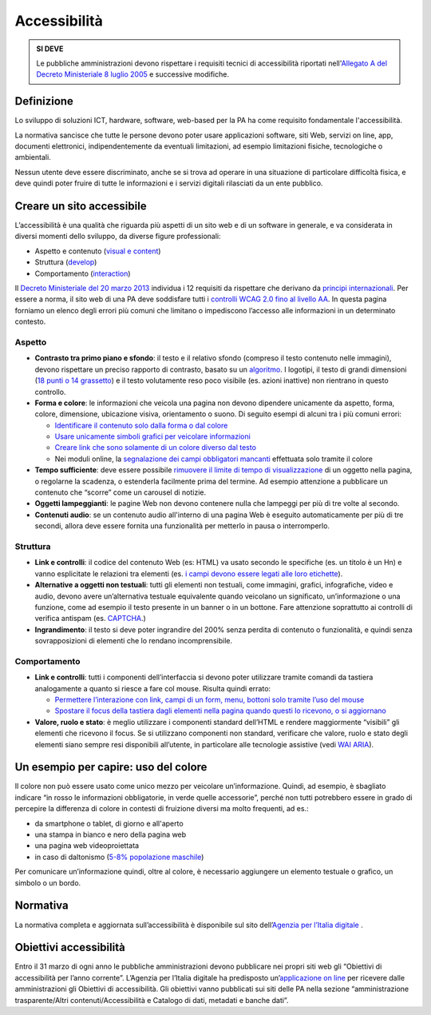 Accessibilità
-------------

.. admonition:: SI DEVE

   Le pubbliche amministrazioni devono rispettare i requisiti
   tecnici di accessibilità riportati nell'`Allegato A del Decreto
   Ministeriale 8 luglio 2005 <http://www.agid.gov.it/dm-8-luglio-2005-allegato-A>`__
   e successive modifiche.

Definizione
~~~~~~~~~~~

Lo sviluppo di soluzioni ICT, hardware, software, web-based per la PA ha
come requisito fondamentale l'accessibilità.

La normativa sancisce che tutte le persone devono poter usare
applicazioni software, siti Web, servizi on line, app, documenti
elettronici, indipendentemente da eventuali limitazioni, ad esempio
limitazioni fisiche, tecnologiche o ambientali.

Nessun utente deve essere discriminato, anche se si trova ad operare in
una situazione di particolare difficoltà fisica, e deve quindi poter
fruire di tutte le informazioni e i servizi digitali rilasciati da un
ente pubblico.

Creare un sito accessibile
~~~~~~~~~~~~~~~~~~~~~~~~~~

L’accessibilità è una qualità che riguarda più aspetti di un sito web e
di un software in generale, e va considerata in diversi momenti dello
sviluppo, da diverse figure professionali:

-  Aspetto e contenuto (`visual e content <https://www.w3.org/WAI/WCAG20/quickref/?currentsidebar=%23col_customize&levels=aaa&techniques=advisory>`__)
-  Struttura (`develop <https://www.w3.org/WAI/WCAG20/quickref/?currentsidebar=%23col_customize&levels=aaa&techniques=advisory>`__)
-  Comportamento (`interaction <https://www.w3.org/WAI/WCAG20/quickref/?currentsidebar=%23col_customize&levels=aaa&techniques=advisory>`__)

Il `Decreto Ministeriale del 20 marzo 2013 <http://www.agid.gov.it/dm-8-luglio-2005-allegato-A>`__
individua i 12 requisiti da rispettare che derivano da `principi internazionali
<https://www.w3.org/TR/WCAG20/>`__. Per essere a norma,
il sito web di una PA deve soddisfare tutti i `controlli WCAG 2.0 fino al
livello AA <https://www.w3.org/WAI/WCAG20/quickref/?currentsidebar=%23col_customize&levels=aaa>`__.
In questa pagina forniamo un elenco degli errori più comuni
che limitano o impediscono l’accesso alle informazioni in un determinato
contesto.

Aspetto
^^^^^^^

-  **Contrasto tra primo piano e sfondo**: il testo e il relativo sfondo
   (compreso il testo contenuto nelle immagini), devono rispettare un
   preciso rapporto di contrasto, basato su un `algoritmo <https://www.w3.org/TR/UNDERSTANDING-WCAG20/visual-audio-contrast-contrast.html#visual-audio-contrast-contrast-resources-head>`__. I logotipi, il testo di grandi dimensioni (`18 punti
   o 14 grassetto <https://www.w3.org/TR/UNDERSTANDING-WCAG20/visual-audio-contrast-contrast.html#larger-scaledef>`__)
   e il testo volutamente reso poco visibile (es. azioni
   inattive) non rientrano in questo controllo.
-  **Forma e colore**: le informazioni che veicola una pagina non devono
   dipendere unicamente da aspetto, forma, colore, dimensione,
   ubicazione visiva, orientamento o suono. Di seguito esempi di alcuni
   tra i più comuni errori:
   
   -  `Identificare il contenuto solo dalla forma o dal colore
      <https://www.w3.org/TR/WCAG20-TECHS/F14.html>`__
   -  `Usare unicamente simboli grafici per veicolare informazioni
      <https://www.w3.org/TR/WCAG20-TECHS/F26.html>`__
   -  `Creare link che sono solamente di un colore diverso dal testo
      <https://www.w3.org/TR/WCAG20-TECHS/F73.html>`__
   -  Nei moduli online, la `segnalazione dei campi obbligatori mancanti
      <https://www.w3.org/TR/WCAG20-TECHS/F81.html>`__
      effettuata solo tramite il colore

-  **Tempo sufficiente**: deve essere possibile `rimuovere il limite di tempo
   di visualizzazione <https://www.w3.org/TR/WCAG20-TECHS/F16.html>`__ di un oggetto nella pagina, o regolarne la
   scadenza, o estenderla facilmente prima del termine. Ad esempio 
   attenzione a pubblicare un contenuto che “scorre” come un carousel di
   notizie.
-  **Oggetti lampeggianti**: le pagine Web non devono contenere nulla che
   lampeggi per più di tre volte al secondo.
-  **Contenuti audio**: se un contenuto audio all'interno di una pagina Web
   è eseguito automaticamente per più di tre secondi, allora deve essere
   fornita una funzionalità per metterlo in pausa o interromperlo.

Struttura
^^^^^^^^^

-  **Link e controlli**: il codice del contenuto Web (es: HTML) va usato
   secondo le specifiche (es. un titolo è un Hn) e vanno esplicitate le
   relazioni tra elementi (es. `i campi devono essere legati alle loro
   etichette <https://www.w3.org/TR/WCAG20-TECHS/H44.html>`__).
-  **Alternative a oggetti non testuali**: tutti gli elementi non testuali,
   come immagini, grafici, infografiche, video e audio, devono avere
   un’alternativa testuale equivalente quando veicolano un significato,
   un’informazione o una funzione, come ad esempio il testo presente in
   un banner o in un bottone. Fare attenzione soprattutto ai controlli
   di verifica antispam (es. `CAPTCHA <https://www.w3.org/TR/WCAG20/#CAPTCHAdef>`__.)
-  **Ingrandimento**: il testo si deve poter ingrandire del 200% senza
   perdita di contenuto o funzionalità, e quindi senza sovrapposizioni
   di elementi che lo rendano incomprensibile.

Comportamento
^^^^^^^^^^^^^

-  **Link e controlli**: tutti i componenti dell’interfaccia si devono poter
   utilizzare tramite comandi da tastiera analogamente a quanto si
   riesce a fare col mouse. Risulta quindi errato:
   
   -  `Permettere l’interazione con link, campi di un form, menu, bottoni
      solo tramite l’uso del mouse
      <https://www.w3.org/TR/WCAG20-TECHS/F54.html>`__
   -  `Spostare il focus della tastiera dagli elementi nella pagina quando
      questi lo ricevono, o si aggiornano
      <https://www.w3.org/TR/WCAG20-TECHS/F55.html>`__

-  **Valore, ruolo e stato**: è meglio utilizzare i componenti standard
   dell’HTML e rendere maggiormente “visibili” gli elementi che ricevono
   il focus. Se si utilizzano componenti non standard, verificare che
   valore, ruolo e stato degli elementi siano sempre resi disponibili
   all’utente, in particolare alle tecnologie assistive (vedi 
   `WAI ARIA <https://www.w3.org/WAI/intro/aria>`__).

Un esempio per capire: uso del colore
~~~~~~~~~~~~~~~~~~~~~~~~~~~~~~~~~~~~~

Il colore non può essere usato come unico mezzo per veicolare
un’informazione. Quindi, ad esempio, è sbagliato indicare “in
rosso le informazioni obbligatorie, in verde quelle accessorie”, perché
non tutti potrebbero essere in grado di percepire la differenza di
colore in contesti di fruizione diversi ma molto frequenti, ad es.:

-  da smartphone o tablet, di giorno e all'aperto
-  una stampa in bianco e nero della pagina web
-  una pagina web videoproiettata
-  in caso di daltonismo (`5-8% popolazione maschile <https://it.wikipedia.org/wiki/Daltonismo#Diffusione>`__)

Per comunicare un’informazione quindi, oltre al colore, è necessario aggiungere
un elemento testuale o grafico, un simbolo o un bordo.

Normativa
~~~~~~~~~

La normativa completa e aggiornata sull’accessibilità è disponibile sul
sito dell’`Agenzia per l’Italia digitale
<http://www.agid.gov.it/agenda-digitale/pubblica-amministrazione/accessibilita/normativa>`__ .

Obiettivi accessibilità
~~~~~~~~~~~~~~~~~~~~~~~

Entro il 31 marzo di ogni anno le pubbliche amministrazioni devono
pubblicare nei propri siti web gli “Obiettivi di accessibilità per
l’anno corrente”. L’Agenzia per l’Italia digitale ha predisposto
un’`applicazione on line <https://accessibilita.agid.gov.it/>`__
per ricevere dalle amministrazioni gli Obiettivi
di accessibilità. Gli obiettivi vanno pubblicati sui siti delle PA nella
sezione “amministrazione trasparente/Altri contenuti/Accessibilità e
Catalogo di dati, metadati e banche dati”.
